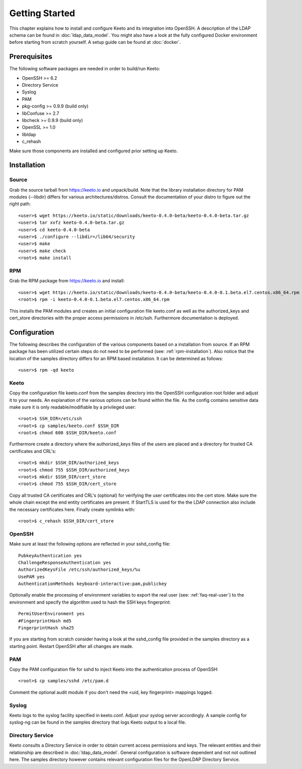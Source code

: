 Getting Started
===============

This chapter explains how to install and configure Keeto and its
integration into OpenSSH. A description of the LDAP schema can be found
in :doc:`ldap_data_model`. You might also have a look at the fully
configured Docker environment before starting from scratch yourself.
A setup guide can be found at :doc:`docker`.

Prerequisites
-------------

The following software packages are needed in order to build/run Keeto:

* OpenSSH >= 6.2
* Directory Service
* Syslog
* PAM
* pkg-config >= 0.9.9 (build only)
* libConfuse >= 2.7
* libcheck >= 0.9.9 (build only)
* OpenSSL >= 1.0
* libldap
* c_rehash

Make sure those components are installed and configured prior setting
up Keeto.

Installation
------------

Source
^^^^^^

Grab the source tarball from https://keeto.io and unpack/build. Note
that the library installation directory for PAM modules (--libdir)
differs for various architectures/distros. Consult the documentation of
your distro to figure out the right path::

    <user>$ wget https://keeto.io/static/downloads/keeto-0.4.0-beta/keeto-0.4.0-beta.tar.gz
    <user>$ tar xvfz keeto-0.4.0-beta.tar.gz
    <user>$ cd keeto-0.4.0-beta
    <user>$ ./configure --libdir=/lib64/security
    <user>$ make
    <user>$ make check
    <root>$ make install

.. _rpm-installation:

RPM
^^^

Grab the RPM package from https://keeto.io and install::

    <user>$ wget https://keeto.io/static/downloads/keeto-0.4.0-beta/keeto-0.4.0-0.1.beta.el7.centos.x86_64.rpm
    <root>$ rpm -i keeto-0.4.0-0.1.beta.el7.centos.x86_64.rpm

This installs the PAM modules and creates an initial configuration file
keeto.conf as well as the authorized_keys and cert_store directories
with the proper access permissions in /etc/ssh. Furthermore documentation
is deployed.

Configuration
-------------

The following describes the configuration of the various components
based on a installation from source. If an RPM package has been utilized
certain steps do not need to be performed (see: :ref:`rpm-installation`).
Also notice that the location of the samples directory differs for an
RPM based installation. It can be determined as follows::

    <user>$ rpm -qd keeto

Keeto
^^^^^

Copy the configuration file keeto.conf from the samples directory into
the OpenSSH configuration root folder and adjust it to your needs. An
explanation of the various options can be found within the file. As the
config contains sensitive data make sure it is only readable/modifiable
by a privileged user::

    <root>$ SSH_DIR=/etc/ssh
    <root>$ cp samples/keeto.conf $SSH_DIR
    <root>$ chmod 600 $SSH_DIR/keeto.conf

Furthermore create a directory where the authorized_keys files of the
users are placed and a directory for trusted CA certificates and CRL's::

    <root>$ mkdir $SSH_DIR/authorized_keys
    <root>$ chmod 755 $SSH_DIR/authorized_keys
    <root>$ mkdir $SSH_DIR/cert_store
    <root>$ chmod 755 $SSH_DIR/cert_store

Copy all trusted CA certificates and CRL's (optional) for verifying the
user certificates into the cert store. Make sure the whole chain except
the end entity certificates are present. If StartTLS is used for the
the LDAP connection also include the necessary certificates here.
Finally create symlinks with::

    <root>$ c_rehash $SSH_DIR/cert_store

OpenSSH
^^^^^^^

Make sure at least the following options are reflected in your
sshd_config file::

    PubkeyAuthentication yes
    ChallengeResponseAuthentication yes
    AuthorizedKeysFile /etc/ssh/authorized_keys/%u
    UsePAM yes
    AuthenticationMethods keyboard-interactive:pam,publickey

Optionally enable the processing of environment variables to export the
real user (see: :ref:`faq-real-user`) to the environment and specify the
algorithm used to hash the SSH keys fingerprint::

    PermitUserEnvironment yes
    #FingerprintHash md5
    FingerprintHash sha25

If you are starting from scratch consider having a look at the
sshd_config file provided in the samples directory as a starting point.
Restart OpenSSH after all changes are made.

PAM
^^^

Copy the PAM configuration file for sshd to inject Keeto into the
authentication process of OpenSSH::

    <root>$ cp samples/sshd /etc/pam.d

Comment the optional audit module if you don't need the
<uid, key fingerprint> mappings logged.

Syslog
^^^^^^

Keeto logs to the syslog facility specified in keeto.conf. Adjust your
syslog server accordingly. A sample config for syslog-ng can be found
in the samples directory that logs Keeto output to a local file.

Directory Service
^^^^^^^^^^^^^^^^^

Keeto consults a Directory Service in order to obtain current access
permissions and keys. The relevant entities and their relationship
are described in :doc:`ldap_data_model`. General configuration is software
dependent and not not outlined here. The samples directory however
contains relevant configuration files for the OpenLDAP Directory Service.

